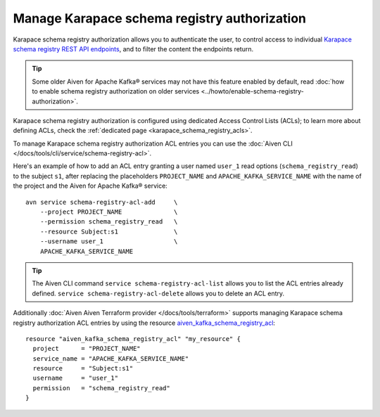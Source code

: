 Manage Karapace schema registry authorization
=============================================

Karapace schema registry authorization allows you to authenticate the user, to control access to individual `Karapace schema registry REST API endpoints <https://github.com/aiven/karapace>`_, and to filter the content the endpoints return.

.. Tip::

    Some older Aiven for Apache Kafka® services may not have this feature enabled by default, read :doc:`how to enable schema registry authorization on older services <../howto/enable-schema-registry-authorization>`.

Karapace schema registry authorization is configured using dedicated Access Control Lists (ACLs); to learn more about defining ACLs, check the :ref:`dedicated page <karapace_schema_registry_acls>`.

To manage Karapace schema registry authorization ACL entries you can use the :doc:`Aiven CLI </docs/tools/cli/service/schema-registry-acl>`.

Here's an example of how to add an ACL entry granting a user named ``user_1`` read options (``schema_registry_read``) to the subject ``s1``, after replacing the placeholders ``PROJECT_NAME`` and ``APACHE_KAFKA_SERVICE_NAME`` with the name of the project and the Aiven for Apache Kafka® service::

    avn service schema-registry-acl-add     \
        --project PROJECT_NAME              \
        --permission schema_registry_read   \
        --resource Subject:s1               \
        --username user_1                   \
        APACHE_KAFKA_SERVICE_NAME

.. Tip::
    
    The Aiven CLI command ``service schema-registry-acl-list`` allows you to list the ACL entries already defined. ``service schema-registry-acl-delete`` allows you to delete an ACL entry.

Additionally :doc:`Aiven Aiven Terraform provider </docs/tools/terraform>` supports managing Karapace schema registry authorization ACL entries by using the resource `aiven_kafka_schema_registry_acl <https://registry.terraform.io/providers/aiven/aiven/latest/docs/resources/kafka_schema_registry_acl>`_::

   resource "aiven_kafka_schema_registry_acl" "my_resource" {
     project      = "PROJECT_NAME"
     service_name = "APACHE_KAFKA_SERVICE_NAME"
     resource     = "Subject:s1"
     username     = "user_1"
     permission   = "schema_registry_read"
   }
